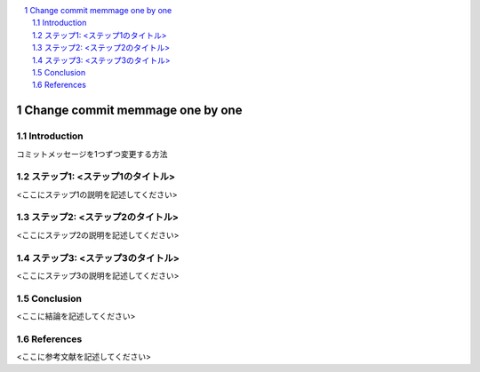 .. <title>
   <author>
   <date>

.. contents::
   :local:

.. sectnum::

=============
Change commit memmage one by one
=============

.. _sec-introduction:

Introduction
================

コミットメッセージを1つずつ変更する方法

.. _sec-step1:

ステップ1: <ステップ1のタイトル>
==============================

<ここにステップ1の説明を記述してください>

.. _sec-step2:

ステップ2: <ステップ2のタイトル>
==============================

<ここにステップ2の説明を記述してください>

.. _sec-step3:

ステップ3: <ステップ3のタイトル>
==============================

<ここにステップ3の説明を記述してください>

.. _sec-conclusion:

Conclusion
====

<ここに結論を記述してください>

References
========

<ここに参考文献を記述してください>
